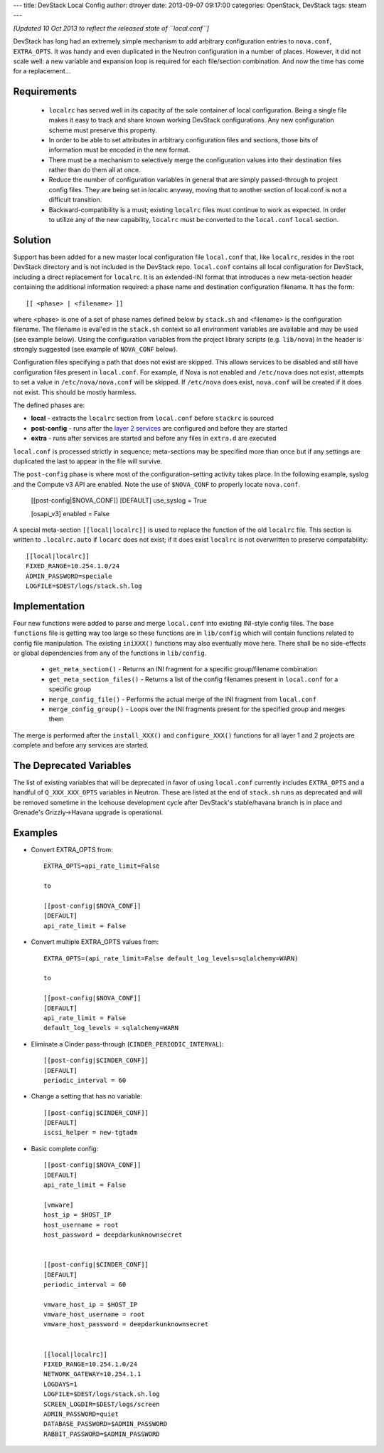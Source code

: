 ---
title: DevStack Local Config
author: dtroyer
date: 2013-09-07 09:17:00
categories: OpenStack, DevStack
tags: steam
---

*[Updated 10 Oct 2013 to reflect the released state of ``local.conf``]*

DevStack has long had an extremely simple mechanism to add arbitrary configuration entries to ``nova.conf``, ``EXTRA_OPTS``.  It was handy and even duplicated in the Neutron configuration in a number of places.  However, it did not scale well: a new variable and expansion loop is required for each file/section combination.  And now the time has come for a replacement...

Requirements
============

  * ``localrc`` has served well in its capacity of the sole container of local configuration.  Being a single file makes it easy to track and share known working DevStack configurations.  Any new configuration scheme must preserve this property.

  * In order to be able to set attributes in arbitrary configuration files and sections, those bits of information must be encoded in the new format.

  * There must be a mechanism to selectively merge the configuration values into their destination files rather than do them all at once.

  * Reduce the number of configuration variables in general that are simply passed-through to project config files.  They are being set in localrc anyway, moving that to another section of local.conf is not a difficult transition.

  * Backward-compatibility is a must; existing ``localrc`` files must continue to work as expected.  In order to utilize any of the new capability, ``localrc`` must be converted to the ``local.conf`` ``local`` section.

Solution
========

Support has been added for a new master local configuration file ``local.conf`` that, like ``localrc``, resides in the root DevStack directory and is not included in the DevStack repo. ``local.conf`` contains all local configuration for DevStack, including a direct replacement for ``localrc``.  It is an extended-INI format that introduces a new meta-section header containing the additional information required: a phase name and destination configuration filename.  It has the form::

    [[ <phase> | <filename> ]]

where <phase> is one of a set of phase names defined below by ``stack.sh`` and <filename> is the configuration filename.  The filename is eval'ed in the ``stack.sh`` context so all environment variables are available and may be used (see example below).  Using the configuration variables from the project library scripts (e.g. ``lib/nova``) in the header is strongly suggested (see example of ``NOVA_CONF`` below).

Configuration files specifying a path that does not exist are skipped.  This allows services to be disabled and still have configuration files present in ``local.conf``.  For example, if Nova is not enabled and ``/etc/nova`` does not exist, attempts to set a value in ``/etc/nova/nova.conf`` will be skipped.  If ``/etc/nova`` does exist, ``nova.conf`` will be created if it does not exist.  This should be mostly harmless.

The defined phases are:

* **local** - extracts the ``localrc`` section from ``local.conf`` before ``stackrc`` is sourced
* **post-config** - runs after the `layer 2 services </x/blog/2013/09/05/openstack-seven-layer-dip-as-a-service/>`_ are configured and before they are started
* **extra** - runs after services are started and before any files in ``extra.d`` are executed

``local.conf`` is processed strictly in sequence; meta-sections may be specified more than once but if any settings are duplicated the last to appear in the file will survive.

The ``post-config`` phase is where most of the configuration-setting activity takes place.  In the following example, syslog and the Compute v3 API are enabled.  Note the use of ``$NOVA_CONF`` to properly locate ``nova.conf``.

    [[post-config|$NOVA_CONF]]
    [DEFAULT]
    use_syslog = True

    [osapi_v3]
    enabled = False

A special meta-section ``[[local|localrc]]`` is used to replace the function of the old ``localrc`` file.  This section is written to ``.localrc.auto`` if ``locarc`` does not exist; if it does exist ``localrc`` is not overwritten to preserve compatability::

    [[local|localrc]]
    FIXED_RANGE=10.254.1.0/24
    ADMIN_PASSWORD=speciale
    LOGFILE=$DEST/logs/stack.sh.log

Implementation
==============

Four new functions were added to parse and merge ``local.conf`` into existing INI-style config files.  The base ``functions`` file is getting way too large so these functions are in ``lib/config`` which will contain functions related to config file manipulation.  The existing ``iniXXX()`` functions may also eventually move here.  There shall be no side-effects or global dependencies from any of the functions in ``lib/config``.

    * ``get_meta_section()`` - Returns an INI fragment for a specific group/filename combination
    * ``get_meta_section_files()`` - Returns a list of the config filenames present in ``local.conf`` for a specific group
    * ``merge_config_file()`` - Performs the actual merge of the INI fragment from ``local.conf``
    * ``merge_config_group()`` - Loops over the INI fragments present for the specified group and merges them

The merge is performed after the ``install_XXX()`` and ``configure_XXX()`` functions for all layer 1 and 2 projects are complete and before any services are started.

The Deprecated Variables
========================

The list of existing variables that will be deprecated in favor of using ``local.conf`` currently includes ``EXTRA_OPTS`` and a handful of ``Q_XXX_XXX_OPTS`` variables in Neutron.  These are listed at the end of ``stack.sh`` runs as deprecated and will be removed sometime in the Icehouse development cycle after DevStack's stable/havana branch is in place and Grenade's Grizzly->Havana upgrade is operational.

Examples
========

* Convert EXTRA_OPTS from::

    EXTRA_OPTS=api_rate_limit=False

    to

    [[post-config|$NOVA_CONF]]
    [DEFAULT]
    api_rate_limit = False

* Convert multiple EXTRA_OPTS values from::

    EXTRA_OPTS=(api_rate_limit=False default_log_levels=sqlalchemy=WARN)

    to

    [[post-config|$NOVA_CONF]]
    [DEFAULT]
    api_rate_limit = False
    default_log_levels = sqlalchemy=WARN

* Eliminate a Cinder pass-through (``CINDER_PERIODIC_INTERVAL``)::

    [[post-config|$CINDER_CONF]]
    [DEFAULT]
    periodic_interval = 60

* Change a setting that has no variable::

    [[post-config|$CINDER_CONF]]
    [DEFAULT]
    iscsi_helper = new-tgtadm

* Basic complete config::

    [[post-config|$NOVA_CONF]]
    [DEFAULT]
    api_rate_limit = False

    [vmware]
    host_ip = $HOST_IP
    host_username = root
    host_password = deepdarkunknownsecret


    [[post-config|$CINDER_CONF]]
    [DEFAULT]
    periodic_interval = 60

    vmware_host_ip = $HOST_IP
    vmware_host_username = root
    vmware_host_password = deepdarkunknownsecret


    [[local|localrc]]
    FIXED_RANGE=10.254.1.0/24
    NETWORK_GATEWAY=10.254.1.1
    LOGDAYS=1
    LOGFILE=$DEST/logs/stack.sh.log
    SCREEN_LOGDIR=$DEST/logs/screen
    ADMIN_PASSWORD=quiet
    DATABASE_PASSWORD=$ADMIN_PASSWORD
    RABBIT_PASSWORD=$ADMIN_PASSWORD
    